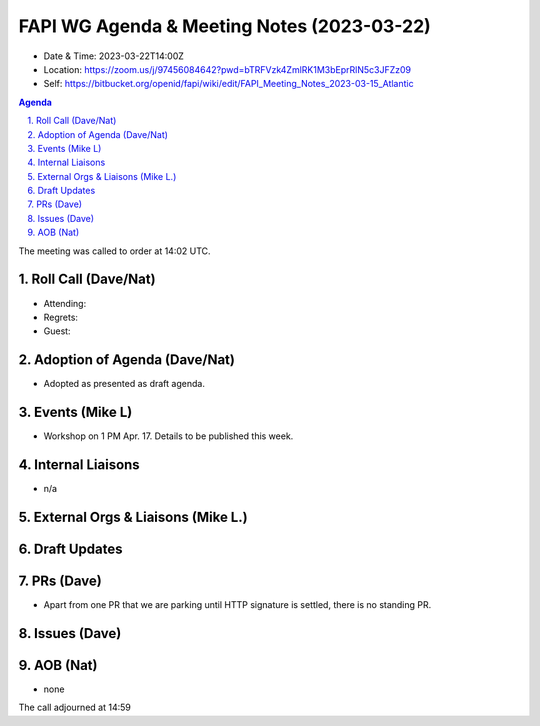 ============================================
FAPI WG Agenda & Meeting Notes (2023-03-22) 
============================================
* Date & Time: 2023-03-22T14:00Z
* Location: https://zoom.us/j/97456084642?pwd=bTRFVzk4ZmlRK1M3bEprRlN5c3JFZz09
* Self: https://bitbucket.org/openid/fapi/wiki/edit/FAPI_Meeting_Notes_2023-03-15_Atlantic

.. sectnum:: 
   :suffix: .

.. contents:: Agenda

The meeting was called to order at 14:02 UTC. 

Roll Call (Dave/Nat)
======================
* Attending: 
* Regrets: 
* Guest: 

Adoption of Agenda (Dave/Nat)
================================
* Adopted as presented as draft agenda. 


Events (Mike L)
====================================================
* Workshop on 1 PM Apr. 17. Details to be published this week. 

Internal Liaisons
======================
* n/a

External Orgs & Liaisons (Mike L.)
============================================


Draft Updates
====================


PRs (Dave)
===============
* Apart from one PR that we are parking until HTTP signature is settled, there is no standing PR. 


Issues (Dave)
==================


AOB (Nat)
=============
* none

The call adjourned at 14:59